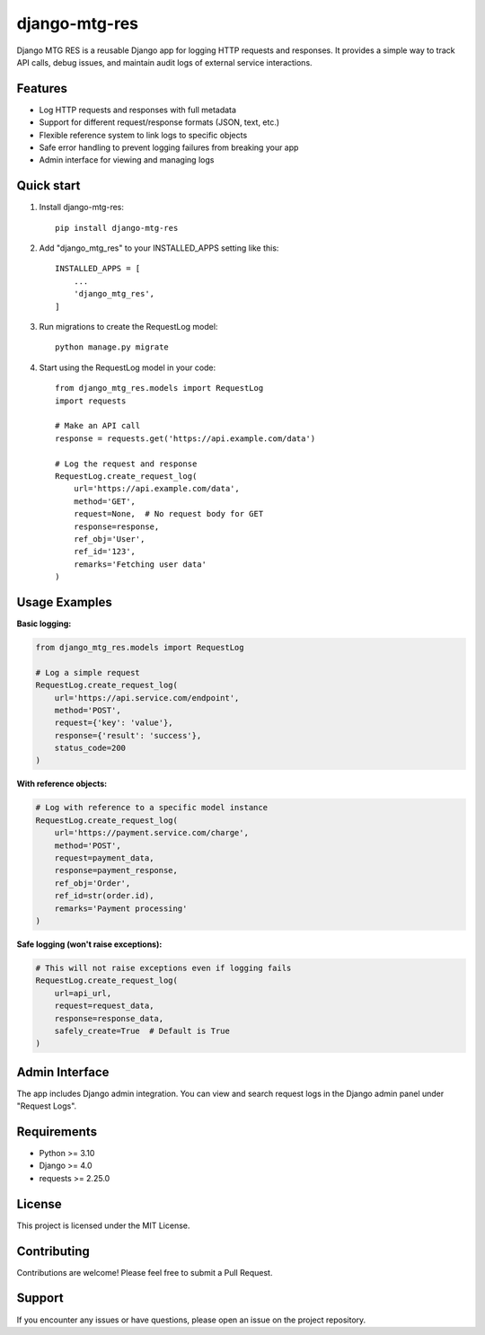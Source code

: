 ================
django-mtg-res
================

Django MTG RES is a reusable Django app for logging HTTP requests and responses. It provides a simple way to track API calls, debug issues, and maintain audit logs of external service interactions.

Features
--------

* Log HTTP requests and responses with full metadata
* Support for different request/response formats (JSON, text, etc.)
* Flexible reference system to link logs to specific objects
* Safe error handling to prevent logging failures from breaking your app
* Admin interface for viewing and managing logs

Quick start
-----------

1. Install django-mtg-res::

    pip install django-mtg-res

2. Add "django_mtg_res" to your INSTALLED_APPS setting like this::

    INSTALLED_APPS = [
        ...
        'django_mtg_res',
    ]

3. Run migrations to create the RequestLog model::

    python manage.py migrate

4. Start using the RequestLog model in your code::

    from django_mtg_res.models import RequestLog
    import requests

    # Make an API call
    response = requests.get('https://api.example.com/data')
    
    # Log the request and response
    RequestLog.create_request_log(
        url='https://api.example.com/data',
        method='GET',
        request=None,  # No request body for GET
        response=response,
        ref_obj='User',
        ref_id='123',
        remarks='Fetching user data'
    )

Usage Examples
--------------

**Basic logging:**

.. code-block:: python

    from django_mtg_res.models import RequestLog
    
    # Log a simple request
    RequestLog.create_request_log(
        url='https://api.service.com/endpoint',
        method='POST',
        request={'key': 'value'},
        response={'result': 'success'},
        status_code=200
    )

**With reference objects:**

.. code-block:: python

    # Log with reference to a specific model instance
    RequestLog.create_request_log(
        url='https://payment.service.com/charge',
        method='POST',
        request=payment_data,
        response=payment_response,
        ref_obj='Order',
        ref_id=str(order.id),
        remarks='Payment processing'
    )

**Safe logging (won't raise exceptions):**

.. code-block:: python

    # This will not raise exceptions even if logging fails
    RequestLog.create_request_log(
        url=api_url,
        request=request_data,
        response=response_data,
        safely_create=True  # Default is True
    )

Admin Interface
---------------

The app includes Django admin integration. You can view and search request logs in the Django admin panel under "Request Logs".

Requirements
------------

* Python >= 3.10
* Django >= 4.0
* requests >= 2.25.0

License
-------

This project is licensed under the MIT License.

Contributing
------------

Contributions are welcome! Please feel free to submit a Pull Request.

Support
-------

If you encounter any issues or have questions, please open an issue on the project repository.